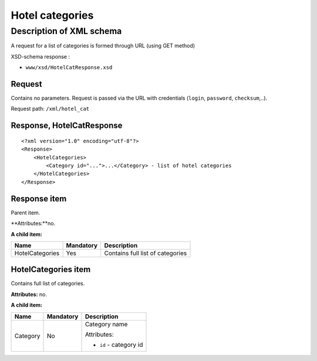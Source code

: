 Hotel categories
################

Description of XML schema
=========================

A request for a list of categories is formed through URL (using GET
method)

XSD-schema response :

-  ``www/xsd/HotelCatResponse.xsd``

Request
-------

Contains no parameters. Request is passed via the URL with credentials
(``login``, ``password``, ``checksum``,..).

Request path: ``/xml/hotel_cat``

Response, HotelCatResponse
--------------------------

::

    <?xml version="1.0" encoding="utf-8"?>
    <Response>
        <HotelCategories>
            <Category id="...">...</Category> - list of hotel categories
        </HotelCategories>
    </Response>

Response item
-------------

Parent item.

**Attributes:**no.

**A child item:**

+-------------------+-------------+------------------------------------+
| Name              | Mandatory   | Description                        |
+===================+=============+====================================+
| HotelCategories   | Yes         | Contains full list of categories   |
+-------------------+-------------+------------------------------------+

HotelCategories item
--------------------

Contains full list of categories.

**Attributes:** no.

**A child item:**


+----------+-----------+------------------------------------------------------+
| Name     | Mandatory | Description                                          |
+==========+===========+======================================================+
| Category | No        | Category name                                        |
|          |           |                                                      |
|          |           | Attributes:                                          |
|          |           |                                                      |
|          |           | -  ``id`` - category id                              |
+----------+-----------+------------------------------------------------------+